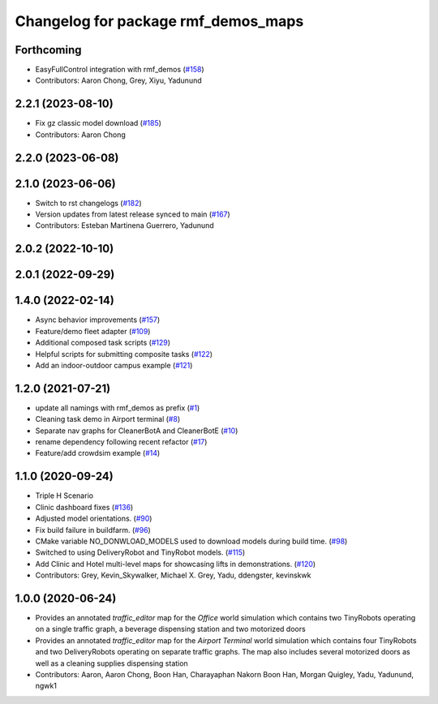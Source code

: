 ^^^^^^^^^^^^^^^^^^^^^^^^^^^^^^^^^^^^
Changelog for package rmf_demos_maps
^^^^^^^^^^^^^^^^^^^^^^^^^^^^^^^^^^^^

Forthcoming
-----------
* EasyFullControl integration with rmf_demos (`#158 <https://github.com/open-rmf/rmf_demos/pull/158>`_)
* Contributors: Aaron Chong, Grey, Xiyu, Yadunund

2.2.1 (2023-08-10)
------------------
* Fix gz classic model download (`#185 <https://github.com/open-rmf/rmf_demos/pull/185>`_)
* Contributors: Aaron Chong

2.2.0 (2023-06-08)
------------------

2.1.0 (2023-06-06)
------------------
* Switch to rst changelogs (`#182 <https://github.com/open-rmf/rmf_demos/pull/182>`_)
* Version updates from latest release synced to main (`#167 <https://github.com/open-rmf/rmf_demos/pull/167>`_)
* Contributors: Esteban Martinena Guerrero, Yadunund

2.0.2 (2022-10-10)
------------------

2.0.1 (2022-09-29)
------------------

1.4.0 (2022-02-14)
------------------
* Async behavior improvements (`#157 <https://github.com/open-rmf/rmf_demos/pull/157>`_)
* Feature/demo fleet adapter (`#109 <https://github.com/open-rmf/rmf_demos/pull/109>`_)
* Additional composed task scripts (`#129 <https://github.com/open-rmf/rmf_demos/pull/129>`_)
* Helpful scripts for submitting composite tasks (`#122 <https://github.com/open-rmf/rmf_demos/pull/122>`_)
* Add an indoor-outdoor campus example (`#121 <https://github.com/open-rmf/rmf_demos/pull/121>`_)

1.2.0 (2021-07-21)
------------------
* update all namings with rmf_demos as prefix (`#1 <https://github.com/open-rmf/rmf_demos/pull/1>`_)
* Cleaning task demo in Airport terminal (`#8 <https://github.com/open-rmf/rmf_demos/pull/8>`_)
* Separate nav graphs for CleanerBotA and CleanerBotE (`#10 <https://github.com/open-rmf/rmf_demos/pull/10>`_)
* rename dependency following recent refactor (`#17 <https://github.com/open-rmf/rmf_demos/pull/17>`_)
* Feature/add crowdsim example (`#14 <https://github.com/open-rmf/rmf_demos/pull/14>`_)

1.1.0 (2020-09-24)
------------------
* Triple H Scenario
* Clinic dashboard fixes (`#136 <https://github.com/osrf/rmf_demos/pull/136>`_)
* Adjusted model orientations. (`#90 <https://github.com/osrf/rmf_demos/pull/90>`_)
* Fix build failure in buildfarm. (`#96 <https://github.com/osrf/rmf_demos/pull/96>`_)
* CMake variable NO_DONWLOAD_MODELS used to download models during build time. (`#98 <https://github.com/osrf/rmf_demos/pull/98>`_)
* Switched to using DeliveryRobot and TinyRobot models. (`#115 <https://github.com/osrf/rmf_demos/pull/115>`_)
* Add Clinic and Hotel multi-level maps for showcasing lifts in demonstrations. (`#120 <https://github.com/osrf/rmf_demos/pull/120>`_)
* Contributors: Grey, Kevin_Skywalker, Michael X. Grey, Yadu, ddengster, kevinskwk

1.0.0 (2020-06-24)
------------------
* Provides an annotated `traffic_editor` map for the `Office` world simulation which contains two TinyRobots operating on a single traffic graph, a beverage dispensing station and two motorized doors
* Provides an annotated `traffic_editor` map for the `Airport Terminal` world simulation which contains four TinyRobots and two DeliveryRobots operating on separate traffic graphs. The map also includes several motorized doors as well as a cleaning supplies dispensing station
* Contributors: Aaron, Aaron Chong, Boon Han, Charayaphan Nakorn Boon Han, Morgan Quigley, Yadu, Yadunund, ngwk1
